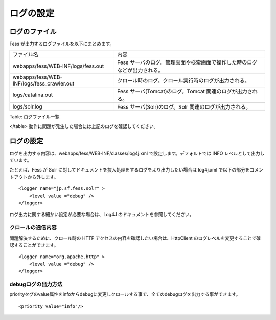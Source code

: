 ==========
ログの設定
==========

ログのファイル
==============

Fess が出力するログファイルを以下にまとめます。

+-----------------------------------------------+-----------------------------------------------------------------------------+
| ファイル名                                    | 内容                                                                        |
+-----------------------------------------------+-----------------------------------------------------------------------------+
| webapps/fess/WEB-INF/logs/fess.out            | Fess サーバのログ。管理画面や検索画面で操作した時のログなどが出力される。   |
+-----------------------------------------------+-----------------------------------------------------------------------------+
| webapps/fess/WEB-INF/logs/fess\_crawler.out   | クロール時のログ。クロール実行時のログが出力される。                        |
+-----------------------------------------------+-----------------------------------------------------------------------------+
| logs/catalina.out                             | Fess サーバ(Tomcat)のログ。Tomcat 関連のログが出力される。                  |
+-----------------------------------------------+-----------------------------------------------------------------------------+
| logs/solr.log                                 | Fess サーバ(Solr)のログ。Solr 関連のログが出力される。                      |
+-----------------------------------------------+-----------------------------------------------------------------------------+

Table: ログファイル一覧

</table>
動作に問題が発生した場合には上記のログを確認してください。

ログの設定
==========

ログを出力する内容は、webapps/fess/WEB-INF/classes/log4j.xml
で設定します。デフォルトでは INFO レベルとして出力しています。

たとえば、Fess が Solr
に対してドキュメントを投入処理をするログをより出力したい場合は log4j.xml
で以下の部分をコメントアウトから外します。

::

    <logger name="jp.sf.fess.solr" >
        <level value ="debug" />
    </logger>

ログ出力に関する細かい設定が必要な場合は、Log4J
のドキュメントを参照してください。

クロールの通信内容
------------------

問題解決するために、クロール時の HTTP
アクセスの内容を確認したい場合は、HttpClient
のログレベルを変更することで確認することができます。

::

    <logger name="org.apache.http" >
        <level value ="debug" />
    </logger>

debugログの出力方法
-------------------

priorityタグのvalue属性をinfoからdebugに変更しクロールする事で、全てのdebugログを出力する事ができます。

::

    <priority value="info"/>
